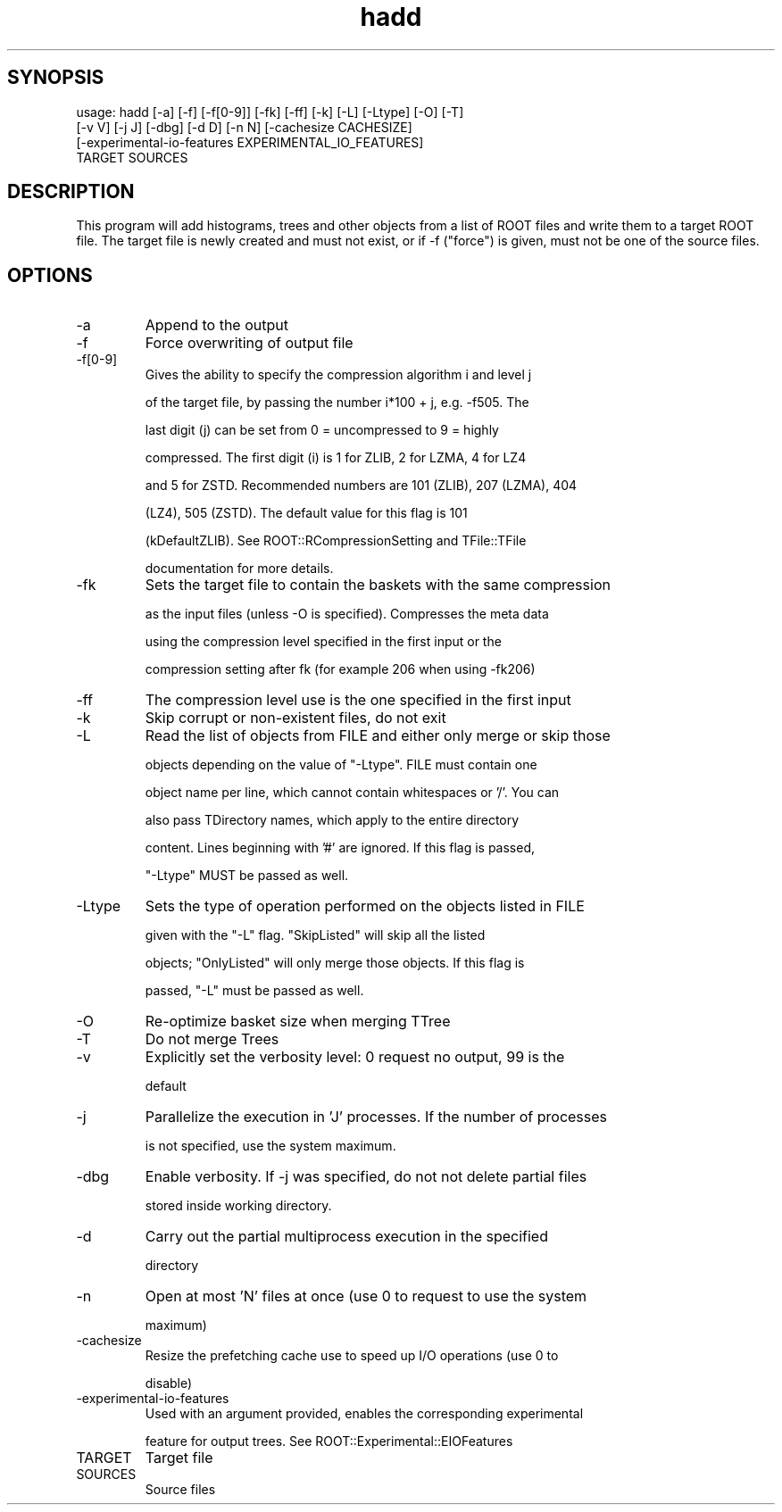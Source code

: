 .TH hadd 1 
.SH SYNOPSIS
usage: hadd [-a] [-f] [-f[0-9]] [-fk] [-ff] [-k] [-L] [-Ltype] [-O] [-T]
            [-v V] [-j J] [-dbg] [-d D] [-n N] [-cachesize CACHESIZE]
            [-experimental-io-features EXPERIMENTAL_IO_FEATURES]
            TARGET SOURCES

.SH DESCRIPTION
This program will add histograms, trees and other objects from a list
of ROOT files and write them to a target ROOT file. The target file is
newly created and must not exist, or if -f ("force") is given, must
not be one of the source files.
.SH OPTIONS
.IP -a
Append to the output
.IP -f
Force overwriting of output file
.IP -f[0-9]
Gives the ability to specify the compression algorithm i and level j
.IP
of the target file, by passing the number i*100 + j, e.g. -f505. The
.IP
last digit (j) can be set from 0 = uncompressed to 9 = highly
.IP
compressed. The first digit (i) is 1 for ZLIB, 2 for LZMA, 4 for LZ4
.IP
and 5 for ZSTD. Recommended numbers are 101 (ZLIB), 207 (LZMA), 404
.IP
(LZ4), 505 (ZSTD). The default value for this flag is 101
.IP
(kDefaultZLIB). See ROOT::RCompressionSetting and TFile::TFile
.IP
documentation for more details.
.IP -fk
Sets the target file to contain the baskets with the same compression
.IP
as the input files (unless -O is specified). Compresses the meta data
.IP
using the compression level specified in the first input or the
.IP
compression setting after fk (for example 206 when using -fk206)
.IP -ff
The compression level use is the one specified in the first input
.IP -k
Skip corrupt or non-existent files, do not exit
.IP -L
Read the list of objects from FILE and either only merge or skip those
.IP
objects depending on the value of "-Ltype". FILE must contain one
.IP
object name per line, which cannot contain whitespaces or '/'. You can
.IP
also pass TDirectory names, which apply to the entire directory
.IP
content. Lines beginning with '#' are ignored. If this flag is passed,
.IP
"-Ltype" MUST be passed as well.
.IP -Ltype
Sets the type of operation performed on the objects listed in FILE
.IP
given with the "-L" flag. "SkipListed" will skip all the listed
.IP
objects; "OnlyListed" will only merge those objects. If this flag is
.IP
passed, "-L" must be passed as well.
.IP -O
Re-optimize basket size when merging TTree
.IP -T
Do not merge Trees
.IP -v
Explicitly set the verbosity level: 0 request no output, 99 is the
.IP
default
.IP -j
Parallelize the execution in 'J' processes. If the number of processes
.IP
is not specified, use the system maximum.
.IP -dbg
Enable verbosity. If -j was specified, do not not delete partial files
.IP
stored inside working directory.
.IP -d
Carry out the partial multiprocess execution in the specified
.IP
directory
.IP -n
Open at most 'N' files at once (use 0 to request to use the system
.IP
maximum)
.IP -cachesize
Resize the prefetching cache use to speed up I/O operations (use 0 to
.IP
disable)
.IP -experimental-io-features
Used with an argument provided, enables the corresponding experimental
.IP
feature for output trees. See ROOT::Experimental::EIOFeatures
.IP TARGET
Target file
.IP SOURCES
Source files
